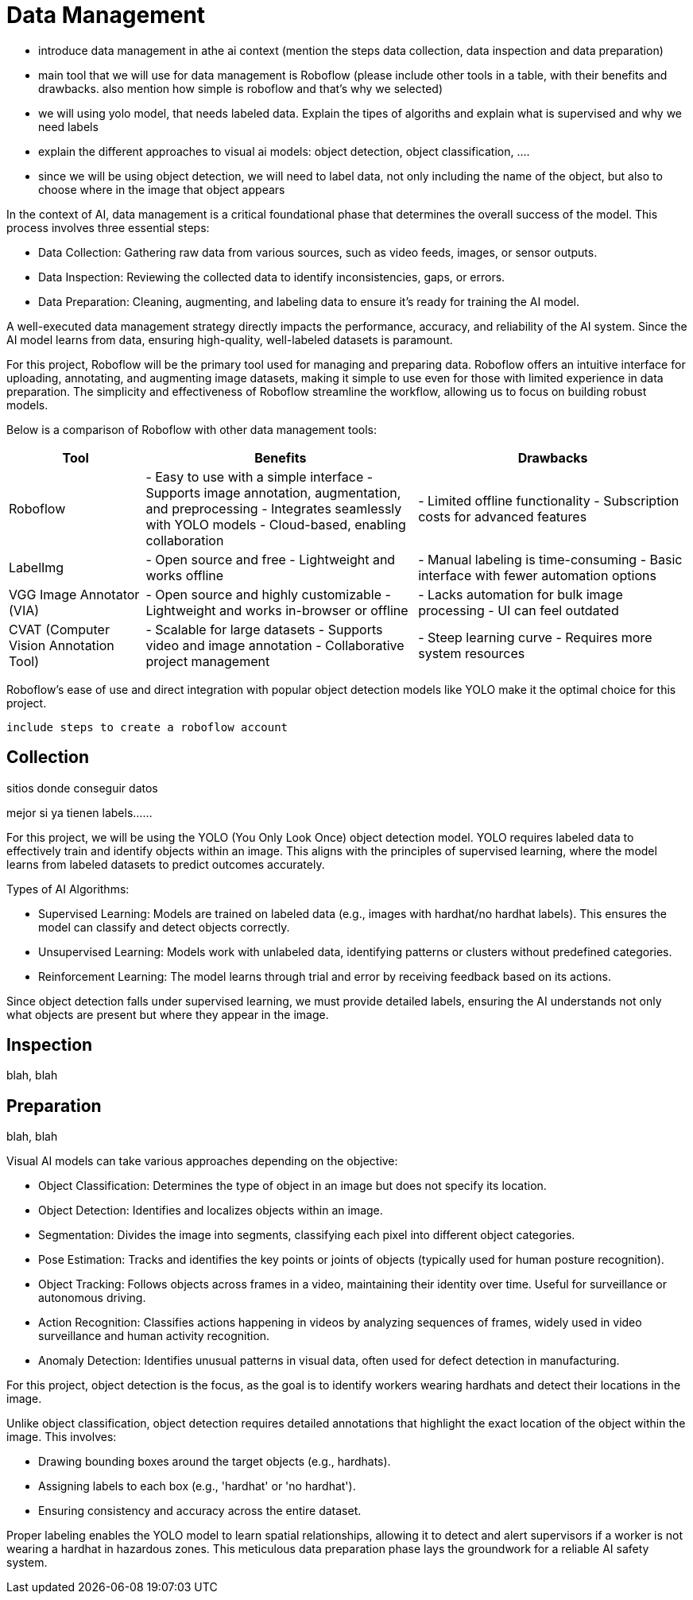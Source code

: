 = Data Management



- introduce data management in athe ai context (mention the steps data collection, data inspection and data preparation)
- main tool that we will use for data management is Roboflow (please include other tools in a table, with their benefits and drawbacks. also mention how simple is roboflow and that's why we selected)
- we will using yolo model, that needs labeled data. Explain the tipes of algoriths and explain what is supervised and why we need labels
- explain the different approaches to visual ai models: object detection, object classification, ....
- since we will be using object detection, we will need to label data, not only including the name of the object, but also to choose where in the image that object appears




In the context of AI, data management is a critical foundational phase that determines the overall success of the model. This process involves three essential steps:

* Data Collection: Gathering raw data from various sources, such as video feeds, images, or sensor outputs.

* Data Inspection: Reviewing the collected data to identify inconsistencies, gaps, or errors.

* Data Preparation: Cleaning, augmenting, and labeling data to ensure it's ready for training the AI model.

A well-executed data management strategy directly impacts the performance, accuracy, and reliability of the AI system. Since the AI model learns from data, ensuring high-quality, well-labeled datasets is paramount.

For this project, Roboflow will be the primary tool used for managing and preparing data. Roboflow offers an intuitive interface for uploading, annotating, and augmenting image datasets, making it simple to use even for those with limited experience in data preparation. The simplicity and effectiveness of Roboflow streamline the workflow, allowing us to focus on building robust models.

Below is a comparison of Roboflow with other data management tools:


[cols="1,2,2"]
|===
| Tool | Benefits | Drawbacks

| Roboflow
| - Easy to use with a simple interface  
  - Supports image annotation, augmentation, and preprocessing  
  - Integrates seamlessly with YOLO models  
  - Cloud-based, enabling collaboration  
| - Limited offline functionality  
  - Subscription costs for advanced features  

| LabelImg
| - Open source and free  
  - Lightweight and works offline  
| - Manual labeling is time-consuming  
  - Basic interface with fewer automation options  

| VGG Image Annotator (VIA)
| - Open source and highly customizable  
  - Lightweight and works in-browser or offline  
| - Lacks automation for bulk image processing  
  - UI can feel outdated  

| CVAT (Computer Vision Annotation Tool)
| - Scalable for large datasets  
  - Supports video and image annotation  
  - Collaborative project management  
| - Steep learning curve  
  - Requires more system resources  

|===


Roboflow’s ease of use and direct integration with popular object detection models like YOLO make it the optimal choice for this project.












 include steps to create a roboflow account






















== Collection

sitios donde conseguir datos





mejor si ya tienen labels......


For this project, we will be using the YOLO (You Only Look Once) object detection model. YOLO requires labeled data to effectively train and identify objects within an image. This aligns with the principles of supervised learning, where the model learns from labeled datasets to predict outcomes accurately.

Types of AI Algorithms:

* Supervised Learning: Models are trained on labeled data (e.g., images with hardhat/no hardhat labels). This ensures the model can classify and detect objects correctly.

* Unsupervised Learning: Models work with unlabeled data, identifying patterns or clusters without predefined categories.

* Reinforcement Learning: The model learns through trial and error by receiving feedback based on its actions.

Since object detection falls under supervised learning, we must provide detailed labels, ensuring the AI understands not only what objects are present but where they appear in the image.









== Inspection

blah, blah






== Preparation

blah, blah






Visual AI models can take various approaches depending on the objective:

* Object Classification: Determines the type of object in an image but does not specify its location.

* Object Detection: Identifies and localizes objects within an image.

* Segmentation: Divides the image into segments, classifying each pixel into different object categories.

* Pose Estimation: Tracks and identifies the key points or joints of objects (typically used for human posture recognition).

* Object Tracking: Follows objects across frames in a video, maintaining their identity over time. Useful for surveillance or autonomous driving.

* Action Recognition: Classifies actions happening in videos by analyzing sequences of frames, widely used in video surveillance and human activity recognition.

* Anomaly Detection: Identifies unusual patterns in visual data, often used for defect detection in manufacturing.

For this project, object detection is the focus, as the goal is to identify workers wearing hardhats and detect their locations in the image.






Unlike object classification, object detection requires detailed annotations that highlight the exact location of the object within the image. This involves:

* Drawing bounding boxes around the target objects (e.g., hardhats).

* Assigning labels to each box (e.g., 'hardhat' or 'no hardhat').

* Ensuring consistency and accuracy across the entire dataset.

Proper labeling enables the YOLO model to learn spatial relationships, allowing it to detect and alert supervisors if a worker is not wearing a hardhat in hazardous zones. This meticulous data preparation phase lays the groundwork for a reliable AI safety system.